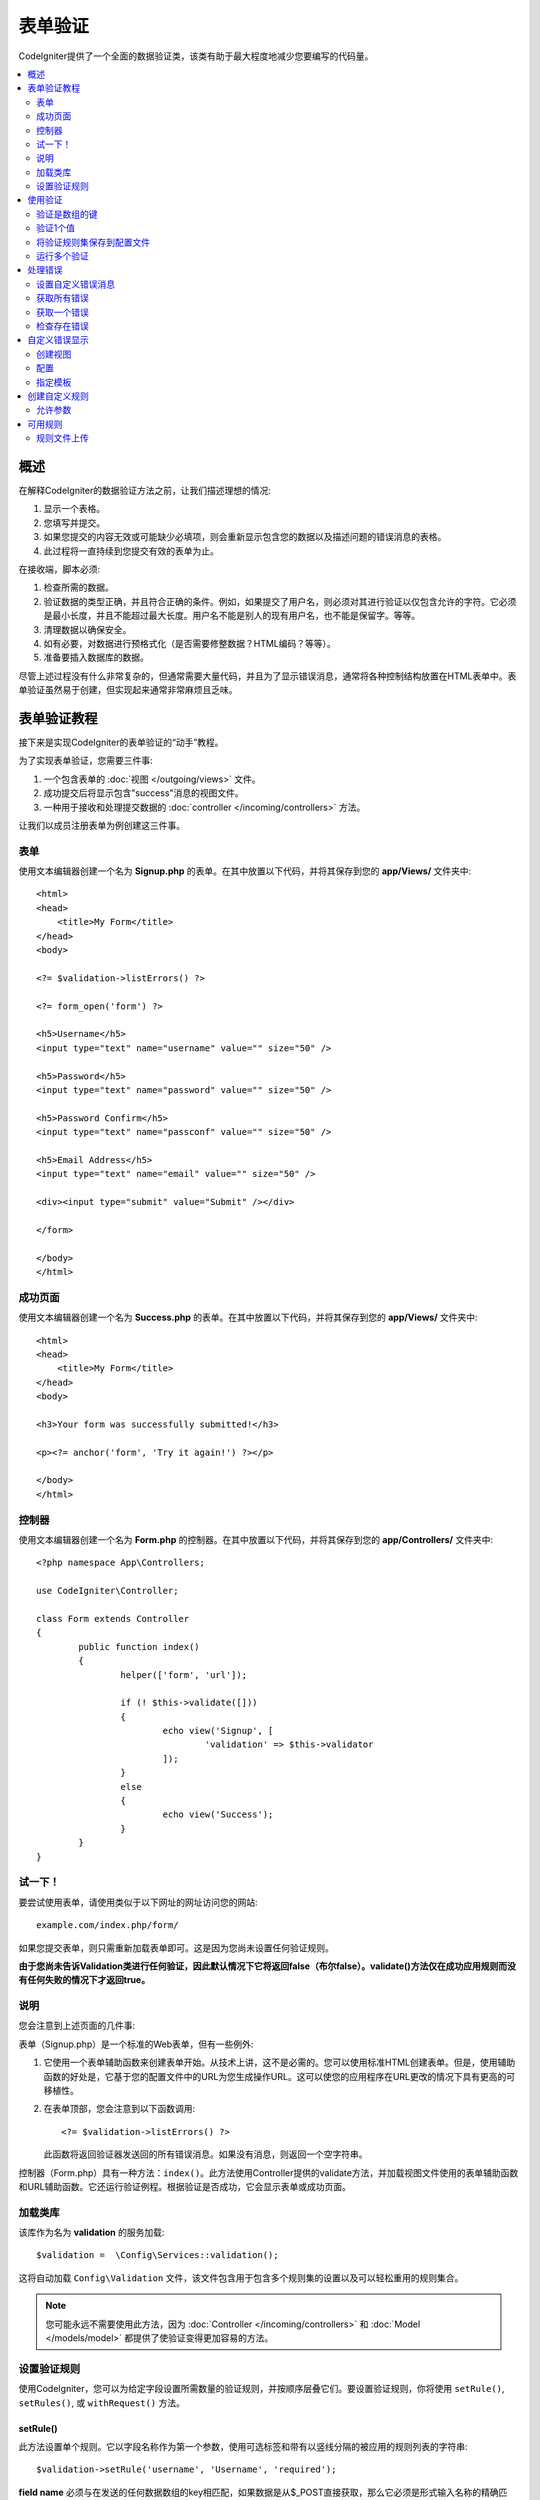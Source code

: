 ##################################################
表单验证
##################################################

CodeIgniter提供了一个全面的数据验证类，该类有助于最大程度地减少您要编写的代码量。

.. contents::
    :local:
    :depth: 2

概述
************************************************

在解释CodeIgniter的数据验证方法之前，让我们描述理想的情况:

#. 显示一个表格。
#. 您填写并提交。
#. 如果您提交的内容无效或可能缺少必填项，则会重新显示包含您的数据以及描述问题的错误消息的表格。
#. 此过程将一直持续到您提交有效的表单为止。

在接收端，脚本必须:

#. 检查所需的数据。
#. 验证数据的类型正确，并且符合正确的条件。例如，如果提交了用户名，则必须对其进行验证以仅包含允许的字符。它必须是最小长度，并且不能超过最大长度。用户名不能是别人的现有用户名，也不能是保留字。等等。
#. 清理数据以确保安全。
#. 如有必要，对数据进行预格式化（是否需要修整数据？HTML编码？等等）。
#. 准备要插入数据库的数据。

尽管上述过程没有什么非常复杂的，但通常需要大量代码，并且为了显示错误消息，通常将各种控制结构放置在HTML表单中。表单验证虽然易于创建，但实现起来通常非常麻烦且乏味。

表单验证教程
************************************************

接下来是实现CodeIgniter的表单验证的“动手”教程。

为了实现表单验证，您需要三件事:

#. 一个包含表单的 :doc:`视图 </outgoing/views>` 文件。
#. 成功提交后将显示包含"success"消息的视图文件。
#. 一种用于接收和处理提交数据的 :doc:`controller </incoming/controllers>` 方法。

让我们以成员注册表单为例创建这三件事。

表单
================================================

使用文本编辑器创建一个名为 **Signup.php** 的表单。在其中放置以下代码，并将其保存到您的 **app/Views/** 文件夹中::

	<html>
	<head>
	    <title>My Form</title>
	</head>
	<body>

        <?= $validation->listErrors() ?>

        <?= form_open('form') ?>

        <h5>Username</h5>
        <input type="text" name="username" value="" size="50" />

        <h5>Password</h5>
        <input type="text" name="password" value="" size="50" />

        <h5>Password Confirm</h5>
        <input type="text" name="passconf" value="" size="50" />

        <h5>Email Address</h5>
        <input type="text" name="email" value="" size="50" />

        <div><input type="submit" value="Submit" /></div>

        </form>

	</body>
	</html>

成功页面
================================================

使用文本编辑器创建一个名为 **Success.php** 的表单。在其中放置以下代码，并将其保存到您的 **app/Views/** 文件夹中::

	<html>
	<head>
	    <title>My Form</title>
	</head>
	<body>

        <h3>Your form was successfully submitted!</h3>

        <p><?= anchor('form', 'Try it again!') ?></p>

	</body>
	</html>

控制器
================================================

使用文本编辑器创建一个名为 **Form.php** 的控制器。在其中放置以下代码，并将其保存到您的 **app/Controllers/** 文件夹中::

	<?php namespace App\Controllers;

	use CodeIgniter\Controller;

	class Form extends Controller
	{
		public function index()
		{
			helper(['form', 'url']);

			if (! $this->validate([]))
			{
				echo view('Signup', [
					'validation' => $this->validator
				]);
			}
			else
			{
				echo view('Success');
			}
		}
	}

试一下！
================================================

要尝试使用表单，请使用类似于以下网址的网址访问您的网站::

	example.com/index.php/form/

如果您提交表单，则只需重新加载表单即可。这是因为您尚未设置任何验证规则。

**由于您尚未告诉Validation类进行任何验证，因此默认情况下它将返回false（布尔false）。validate()方法仅在成功应用规则而没有任何失败的情况下才返回true。**

说明
================================================

您会注意到上述页面的几件事:

表单（Signup.php）是一个标准的Web表单，但有一些例外:

#. 它使用一个表单辅助函数来创建表单开始。从技术上讲，这不是必需的。您可以使用标准HTML创建表单。但是，使用辅助函数的好处是，它基于您的配置文件中的URL为您生成操作URL。这可以使您的应用程序在URL更改的情况下具有更高的可移植性。
#. 在表单顶部，您会注意到以下函数调用:
   ::

	<?= $validation->listErrors() ?>

   此函数将返回验证器发送回的所有错误消息。如果没有消息，则返回一个空字符串。

控制器（Form.php）具有一种方法：``index()``。此方法使用Controller提供的validate方法，并加载视图文件使用的表单辅助函数和URL辅助函数。它还运行验证例程。根据验证是否成功，它会显示表单或成功页面。

加载类库
================================================

该库作为名为 **validation** 的服务加载::

    $validation =  \Config\Services::validation();

这将自动加载 ``Config\Validation`` 文件，该文件包含用于包含多个规则集的设置以及可以轻松重用的规则集合。

.. note:: 您可能永远不需要使用此方法，因为 :doc:`Controller </incoming/controllers>` 和 :doc:`Model </models/model>` 都提供了使验证变得更加容易的方法。

设置验证规则
================================================

使用CodeIgniter，您可以为给定字段设置所需数量的验证规则，并按顺序层叠它们。要设置验证规则，你将使用 ``setRule()``, ``setRules()``, 或 ``withRequest()`` 方法。

setRule()
---------

此方法设置单个规则。它以字段名称作为第一个参数，使用可选标签和带有以竖线分隔的被应用的规则列表的字符串::

    $validation->setRule('username', 'Username', 'required');

**field name** 必须与在发送的任何数据数组的key相匹配，如果数据是从$_POST直接获取，那么它必须是形式输入名称的精确匹配。

setRules()
----------

类似于 ``setRule()``，但接受字段名称及其规则的数组::

    $validation->setRules([
        'username' => 'required',
        'password' => 'required|min_length[10]'
    ]);

要给出带标签的错误消息，您可以设置为::

    $validation->setRules([
        'username' => ['label' => 'Username', 'rules' => 'required'],
        'password' => ['label' => 'Password', 'rules' => 'required|min_length[10]']
    ]);

withRequest()
-------------

在验证从HTTP请求输入的数据时，使用验证库是最常见的情况之一。如果需要，您可以传递当前Request对象的实例，它将获取所有输入数据并将其设置为要验证的数据::

    $validation->withRequest($this->request)
               ->run();

使用验证
************************************************

验证是数组的键
================================================

如果您的数据位于嵌套的关联数组中，则可以使用“点数组语法”轻松验证数据::

    // 测试数据:
    'contacts' => [
        'name' => 'Joe Smith',
        'friends' => [
            [
                'name' => 'Fred Flinstone'
            ],
            [
                'name' => 'Wilma'
            ]
        ]
    ]

    // Joe Smith
    $validation->setRules([
        'contacts.name' => 'required'
    ]);

    // Fred Flintsone & Wilma
    $validation->setRules([
        'contacts.friends.name' => 'required'
    ]);

您可以使用 ``*`` 通配符来匹配数组的任何一级::

    // Fred Flintsone & Wilma
    $validation->setRules([
        'contacts.*.name' => 'required'
    ]);

当您具有一维数组数据时，“点数组语法”也很有用。例如，多选下拉列表返回的数据::

    // 测试数据:
    'user_ids' => [
        1,
        2,
        3
    ]
    // 规则
    $validation->setRules([
        'user_ids.*' => 'required'
    ]);

验证1个值
================================================

根据规则验证一个值::

    $validation->check($value, 'required');

将验证规则集保存到配置文件
=======================================================

Validation类的一个不错的功能是，它允许您将整个应用程序的所有验证规则存储在配置文件中。您将规则组织为"groups"。您可以在每次运行验证时指定一个不同的"groups"。

.. _validation-array:

如何保存规则
-------------------------------------------------------

要存储您的验证规则，只需在 ``Config\Validation`` 类中使用您的组的名称创建一个新的公共属性。该元素将包含一个包含验证规则的数组。如前所示，验证数组将具有以下原型::

    class Validation
    {
        public $signup = [
            'username'     => 'required',
            'password'     => 'required',
            'pass_confirm' => 'required|matches[password]',
            'email'        => 'required|valid_email'
        ];
    }

您可以在调用 ``run()`` 方法时指定要使用的组::

    $validation->run($data, 'signup');

您还可以通过将属性命名为与组相同的名称，在此配置文件中存储自定义错误消息，属性名为组名附加 ``_errors``。当使用该组时，这些将自动用于任何错误::

    class Validation
    {
        public $signup = [
            'username'     => 'required',
            'password'     => 'required',
            'pass_confirm' => 'required|matches[password]',
            'email'        => 'required|valid_email'
        ];

        public $signup_errors = [
            'username' => [
                'required'    => 'You must choose a username.',
            ],
            'email'    => [
                'valid_email' => 'Please check the Email field. It does not appear to be valid.'
            ]
        ];
    }

或通过数组传递所有设置::

    class Validation
    {
        public $signup = [
            'username' => [
                'label'  => 'Username',
                'rules'  => 'required',
                'errors' => [
                    'required' => 'You must choose a {field}.'
                ]
            ],
            'email'    => 'required|valid_email'
        ];

        public $signup_errors = [
            'email' => [
                'valid_email' => 'Please check the Email field. It does not appear to be valid.'
            ]
        ];
    }

有关数组格式的详细信息，请参见下文。

获取和设置规则组
-------------------------------------------------------

**获取规则组**

此方法从验证配置中获取一个规则组::

    $validation->getRuleGroup('signup');

**设置规则组**

此方法将从验证配置到验证服务设置一个规则组::

    $validation->setRuleGroup('signup');

运行多个验证
=======================================================

.. note:: ``run()`` 方法不会重置错误状态。如果先前的运行失败， ``run()`` 它将始终返回false，``getErrors()`` 并将返回所有先前的错误，直到明确重置为止。

如果您打算运行多个验证（例如，对不同的数据集或使用彼此不同的规则进行验证），则可能需要 ``$validation->reset()`` 在每次运行之前调用，以消除上一次运行中的错误。请注意， ``reset()`` 会使您先前设置的任何数据，规则或自定义错误均无效，因此 ``setRules()``，``setRuleGroup()`` 等需要重复::

    for ($userAccounts as $user) {
        $validation->reset();
        $validation->setRules($userAccountRules);
        if (!$validation->run($user)) {
            // 处理验证错误
        }
    }

处理错误
************************************************

验证库提供了几种方法来帮助您设置错误消息，提供自定义错误消息以及检索要显示的一个或多个错误。

默认情况下，错误消息是从 ``system/Language/en/Validation.php`` 中的语言字符串派生的，其中每个规则都有一个条目。

.. _validation-custom-errors:

设置自定义错误消息
=============================

两个 ``setRule()`` 和 ``setRules()`` 方法可以接受将被用作错误特定于每个字段作为其最后一个参数自定义消息的数组。因为错误是针对每个实例量身定制的，所以这为用户提供了非常愉快的体验。如果未提供自定义错误消息，则将使用默认值。

这是提供自定义错误消息的两种方法。

作为最后一个参数::

    $validation->setRules([
            'username' => 'required|is_unique[users.username]',
            'password' => 'required|min_length[10]'
        ],
        [   // Errors
            'username' => [
                'required' => 'All accounts must have usernames provided',
            ],
            'password' => [
                'min_length' => 'Your password is too short. You want to get hacked?'
            ]
        ]
    );

或作为标记样式::

    $validation->setRules([
            'username' => [
                'label'  => 'Username',
                'rules'  => 'required|is_unique[users.username]',
                'errors' => [
                    'required' => 'All accounts must have {field} provided'
                ]
            ],
            'password' => [
                'label'  => 'Password',
                'rules'  => 'required|min_length[10]',
                'errors' => [
                    'min_length' => 'Your {field} is too short. You want to get hacked?'
                ]
            ]
        ]
    );

如果你想有一个字段的“human”的名称，或可选参数的一些规则允许（如MAX_LENGTH），或者得到了验证，你可以添加值 ``{field}``, ``{param}`` 和 ``{value}`` 标记你的消息，分别为::

    'min_length' => 'Supplied value ({value}) for {field} must have at least {param} characters.'

字段(Username)附加规则(min_length[6])值为“Pizza”, 错误显示: “Supplied value (Pizza) for Username must have at least 6 characters.”

.. note:: 如果您传递最后一个参数，则带标签的样式错误消息将被忽略。

获取所有错误
==================

如果需要检索失败字段的所有错误消息，则可以使用 ``getErrors()`` 方法::

    $errors = $validation->getErrors();

    // 返回:
    [
        'field1' => 'error message',
        'field2' => 'error message',
    ]

如果没有错误，将返回一个空数组。

获取一个错误
======================

您可以使用 ``getError()`` 方法检索单个字段的错误。唯一的参数是字段名称::

    $error = $validation->getError('username');

如果不存在错误，将返回一个空字符串。

检查存在错误
=====================

您可以使用 ``hasError()`` 方法检查是否存在错误。唯一的参数是字段名称::

    if ($validation->hasError('username'))
    {
        echo $validation->getError('username');
    }

自定义错误显示
************************************************

当您调用 ``$validation->listErrors()`` 或 ``$validation->showError()`` 时，它将在后台加载一个视图文件，该文件确定错误的显示方式。默认情况下，它们在包装div上显示为 ``errors`` 类。您可以轻松创建新视图并在整个应用程序中使用它们。

创建视图
==================

第一步是创建自定义视图。它们可以放置在 ``view()`` 方法可以找到它们的任何位置，这意味着标准View目录或任何命名空间的View文件夹都可以使用。例如，您可以在 **/app/Views/_errors_list.php** 中创建一个新视图::

    <div class="alert alert-danger" role="alert">
        <ul>
        <?php foreach ($errors as $error) : ?>
            <li><?= esc($error) ?></li>
        <?php endforeach ?>
        </ul>
    </div>

视图中包含一个名为 ``$errors`` 的数组，其中包含错误列表，其中键是发生错误的字段的名称，值是错误消息，如下所示::

    $errors = [
        'username' => 'The username field must be unique.',
        'email'    => 'You must provide a valid email address.'
    ];

您实际上可以创建两种视图。第一个数组包含所有错误，这就是我们刚刚查看的内容。另一种类型更简单，仅包含一个 ``$error`` 包含错误消息的变量。这与必须指定字段的 ``showError()`` 方法一起使用::

    <span class="help-block"><?= esc($error) ?></span>

配置
=============

创建视图后，需要让Validation库知道它们。打开 ``Config/Validation.php``。在内部，您将找到 ``$templates`` 属性，可以在其中列出所需的任意多个自定义视图，并提供一个简短的别名，以供参考。如果要从上方添加示例文件，则该文件应类似于::

    public $templates = [
        'list'    => 'CodeIgniter\Validation\Views\list',
        'single'  => 'CodeIgniter\Validation\Views\single',
        'my_list' => '_errors_list'
    ];

指定模板
=======================

您可以通过将其别名作为 ``listErrors()`` 方法的第一个参数传递来指定要使用的模板::

    <?= $validation->listErrors('my_list') ?>

当显示特定于字段的错误时，您可以将别名作为第二个参数传递给 ``showError`` 方法，该错误应在字段名称之后::

    <?= $validation->showError('username', 'my_single') ?>

创建自定义规则
************************************************

规则存储在简单的命名空间类中。只要自动加载器可以找到它们，它们就可以存储在您想要的任何位置。这些文件称为 **RuleSets**。要添加新的 **RuleSet**，请编辑 **Config/Validation.php** 并将新文件添加到 ``$ruleSets`` 数组中::

    public $ruleSets = [
		\CodeIgniter\Validation\Rules::class,
		\CodeIgniter\Validation\FileRules::class,
		\CodeIgniter\Validation\CreditCardRules::class,
	];

您可以将其添加为具有完全限定的类名称的简单字符串，也可以使用 ``::class`` 如上所示的后缀添加。这里的主要好处是，它在更高级的IDE中提供了一些额外的导航功能。

在文件本身内，每个方法都是一个规则，必须接受一个字符串作为第一个参数，并且必须返回布尔值true或false值，如果它通过测试则表示true，否则返回false::

    class MyRules
    {
        public function even(string $str): bool
        {
            return (int)$str % 2 == 0;
        }
    }

默认情况下，系统将在 ``CodeIgniter\Language\en\Validation.php`` 中查找所使用的语言字符串及错误。在自定义规则中，您可以通过引用第二个参数中的$error变量来提供错误消息::

    public function even(string $str, string &$error = null): bool
    {
        if ((int)$str % 2 != 0)
        {
            $error = lang('myerrors.evenError');
            return false;
        }

        return true;
    }

现在，您可以像使用其他任何规则一样使用新的自定义规则::

    $this->validate($request, [
        'foo' => 'required|even'
    ]);

允许参数
===================

如果您的方法需要使用参数，则该函数至少需要三个参数：要验证的字符串，参数字符串以及包含提交表单的所有数据的数组。$data数组对于诸如此类的规则特别有用，像 ``require_with`` 需要检查另一个提交字段的值以使其结果基于::

	public function required_with($str, string $fields, array $data): bool
	{
		$fields = explode(',', $fields);

		// 如果字段存在，我们可以安全地假设该字段存在，不管相应的搜索字段是否存在。
		$present = $this->required($str ?? '');

		if ($present)
		{
			return true;
		}

		// 还在这儿？如果$data中存在任何字段，则测试失败，因为$fields是列表
		$requiredFields = [];

		foreach ($fields as $field)
		{
			if (array_key_exists($field, $data))
			{
				$requiredFields[] = $field;
			}
		}

		// 删除任何空值的键，因为就这一点而言，它们并不真正存在。
		$requiredFields = array_filter($requiredFields, function ($item) use ($data) {
			return ! empty($data[$item]);
		});

		return empty($requiredFields);
	}

如上所述，可以将自定义错误作为第四个参数返回。

可用规则
***************

以下是所有可用的本地规则的列表:

.. note:: Rule是一个字符串；参数之间不得有空格，尤其是“is_unique”规则。“ignore_value”前后不能有空格。

- "is_unique[supplier.name,uuid, $uuid]"   不正确
- "is_unique[supplier.name,uuid,$uuid ]"   不正确
- "is_unique[supplier.name,uuid,$uuid]"    正确

======================= =========== =============================================================================================== ===================================================
规则                    参数         描述                                                                                             示例
======================= =========== =============================================================================================== ===================================================
alpha                   No          如果字段中没有字母字符，则失败。
alpha_space             No          如果字段包含字母字符或空格以外的任何内容，则失败。
alpha_dash              No          如果字段包含字母数字字符，下划线或破折号以外的任何内容，则失败。
alpha_numeric           No          如果字段包含字母数字字符以外的内容，则失败。
alpha_numeric_space     No          如果字段包含字母数字或空格字符以外的内容，则失败。
alpha_numeric_punct     No          如果字段包含字母数字，空格或以下有限的标点符号集之外的内容，则失败: ~ (tilde), ! (exclamation) 
                                    , # (number), $ (dollar), % (percent), & (ampersand), * (asterisk), - (dash)
                                    , _ (underscore), + (plus), = (equals), | (vertical bar), : (colon), . (period).
decimal                 No          如果字段中包含除十进制数字以外的任何内容，则失败。也接受数字的+或-号。 
differs                 Yes         如果字段与参数中的字段相同，则失败。                                                                    differs[field_name]
exact_length            Yes         如果字段不完全是参数值，则失败。一个或多个逗号分隔的值。                                                    exact_length[5] or exact_length[5,8,12]
greater_than            Yes         如果字段小于或等于参数值或非数字，则失败。                                                              greater_than[8]
greater_than_equal_to   Yes         如果字段小于参数值或非数字，则失败。                                                                   greater_than_equal_to[5]
hex                     No          如果字段包含十六进制字符以外的任何内容，则失败。
if_exist                No          如果存在此规则，则验证将仅在存在字段密钥的情况下返回可能的错误，而不管其值如何。
in_list                 Yes         如果字段不在预定列表内，则失败。                                                                        in_list[red,blue,green]
integer                 No          如果字段包含除整数以外的任何内容，则失败。
is_natural              No          如果字段包含非自然数之外的任何内容，则失败：0、1、2、3等。
is_natural_no_zero      No          如果字段包含自然数以外的任何内容（零，1、2、3等除外），则失败。
is_not_unique           Yes         检查数据库以查看给定值是否存在。可以忽略按字段/值进行过滤的记录（当前仅接受一个过滤器）。
is_unique               Yes         检查此字段值在数据库中是否存在。（可选）设置要忽略的列和值，在更新记录以忽略自身时很有用。                         is_unique[table.field,ignore_field,ignore_value]
less_than               Yes         如果字段大于或等于参数值或非数字，则失败。                                                               less_than[8]
less_than_equal_to      Yes         如果字段大于参数值或非数字，则失败。                                                                    less_than_equal_to[8]
matches                 Yes         该值必须与参数中字段的值匹配。                                                                           matches[field]
max_length              Yes         如果字段长于参数值，则失败。                                                                             max_length[8]
min_length              Yes         如果字段小于参数值，则失败。                                                                             min_length[3]
numeric                 No          如果字段中包含数字字符以外的任何内容，则失败。
regex_match             Yes         如果字段与正则表达式不匹配，则失败。                                                                       regex_match[/regex/]
permit_empty            No          允许该字段接收一个空数组，空字符串，null或false。
required                No          如果字段是空数组，空字符串，null或false，则失败。
required_with           Yes         当数据中存在其他任何必填字段时，该字段是必填字段。                                                           required_with[field1,field2]
required_without        Yes         当数据中存在所有其他字段时，该字段是必需的，但不是必需的。                                                     required_without[field1,field2]
string                  No          确认元素为字符串的 alpha* 规则的通用替代方法
timezone                No          如果字段确实与时区 ``timezone_identifiers_list`` 匹配，则失败 
valid_base64            No          如果字段包含有效Base64字符以外的任何内容，则失败。
valid_json              No          如果字段不包含有效的JSON字符串，则失败。
valid_email             No          如果该字段不包含有效的电子邮件地址，则失败。
valid_emails            No          如果逗号分隔列表中提供的任何值不是有效电子邮件，则失败。
valid_ip                No          如果提供的IP无效，则失败。接受可选参数“ ipv4”或“ ipv6”以指定IP格式。                                          valid_ip[ipv6]
valid_url               No          如果字段不包含有效的URL，则失败。
valid_date              No          如果字段不包含有效日期，则失败。接受可选参数以匹配日期格式。                                                valid_date[d/m/Y]
valid_cc_number         Yes         验证信用卡号是否与指定提供者使用的格式匹配。当前受支持的提供商包括:                                          valid_cc_number[amex]
                                    American Express (amex), China Unionpay (unionpay),
                                    Diners Club CarteBlance (carteblanche), Diners Club (dinersclub), Discover Card (discover),
                                    Interpayment (interpayment), JCB (jcb), Maestro (maestro), Dankort (dankort), NSPK MIR (mir),
                                    Troy (troy), MasterCard (mastercard), Visa (visa), UATP (uatp), Verve (verve),
                                    CIBC Convenience Card (cibc), Royal Bank of Canada Client Card (rbc),
                                    TD Canada Trust Access Card (tdtrust), Scotiabank Scotia Card (scotia), BMO ABM Card (bmoabm),
                                    HSBC Canada Card (hsbc)
======================= =========== =============================================================================================== ===================================================

规则文件上传
======================

这些验证规则使您可以进行基本检查，以检查上传的文件是否满足您的业务需求。由于文件上载HTML字段的值不存在，并且存储在$_FILES全局变量中，因此输入字段的名称需要使用两次。一次指定字段名称，就像使用其他任何规则一样，但再次指定为所有文件上传相关规则的第一个参数::

    // 在HTML文件中
    <input type="file" name="avatar">

    // 在控制器中
    $this->validate([
        'avatar' => 'uploaded[avatar]|max_size[avatar,1024]'
    ]);

======================= =========== ================================================================================ ========================================
规则                     参数        描述                                                                              示例
======================= =========== ================================================================================ ========================================
uploaded                Yes         如果参数名称与任何上传文件的名称不匹配，则失败。                                         uploaded[field_name]
max_size                Yes         如果参数中命名的上传文件大于第二个参数（以千字节（kb）为单位），则失败。                     max_size[field_name,2048]                                    
max_dims                Yes         如果上传的图像的最大宽度和高度超过值，则失败。第一个参数是字段名称。                         max_dims[field_name,300,150]
                                    第二个是宽度，第三个是高度。如果无法将文件确定为图像，也会失败。
mime_in                 Yes         如果文件的mime类型不是参数中列出的一种，则失败。                                         mime_in[field_name,image/png,image/jpg]
ext_in                  Yes         如果文件的扩展名不是参数中列出的扩展名之一，则失败。                                      ext_in[field_name,png,jpg,gif]
is_image                Yes         如果无法根据mime类型将文件确定为图像，则失败。                                          is_image[field_name]
======================= =========== ================================================================================ ========================================

文件验证规则适用于单个文件上传和多个文件上传。

.. note:: 您还可以使用任何允许最多两个参数的本地PHP函数，其中至少需要一个参数（以传递字段数据）。
